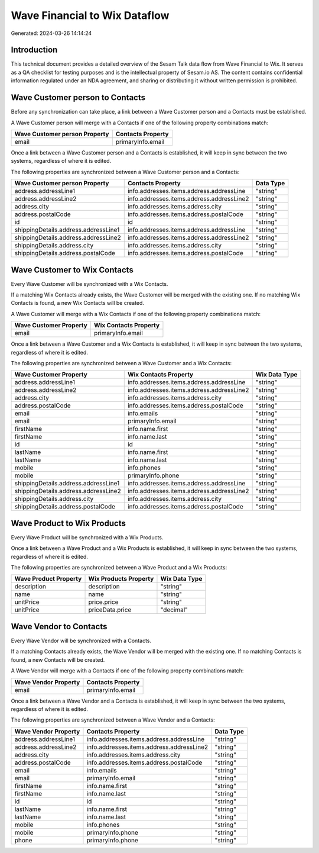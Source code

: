 ==============================
Wave Financial to Wix Dataflow
==============================

Generated: 2024-03-26 14:14:24

Introduction
------------

This technical document provides a detailed overview of the Sesam Talk data flow from Wave Financial to Wix. It serves as a QA checklist for testing purposes and is the intellectual property of Sesam.io AS. The content contains confidential information regulated under an NDA agreement, and sharing or distributing it without written permission is prohibited.

Wave Customer person to  Contacts
---------------------------------
Before any synchronization can take place, a link between a Wave Customer person and a  Contacts must be established.

A Wave Customer person will merge with a  Contacts if one of the following property combinations match:

.. list-table::
   :header-rows: 1

   * - Wave Customer person Property
     -  Contacts Property
   * - email
     - primaryInfo.email

Once a link between a Wave Customer person and a  Contacts is established, it will keep in sync between the two systems, regardless of where it is edited.

The following properties are synchronized between a Wave Customer person and a  Contacts:

.. list-table::
   :header-rows: 1

   * - Wave Customer person Property
     -  Contacts Property
     -  Data Type
   * - address.addressLine1
     - info.addresses.items.address.addressLine
     - "string"
   * - address.addressLine2
     - info.addresses.items.address.addressLine2
     - "string"
   * - address.city
     - info.addresses.items.address.city
     - "string"
   * - address.postalCode
     - info.addresses.items.address.postalCode
     - "string"
   * - id
     - id
     - "string"
   * - shippingDetails.address.addressLine1
     - info.addresses.items.address.addressLine
     - "string"
   * - shippingDetails.address.addressLine2
     - info.addresses.items.address.addressLine2
     - "string"
   * - shippingDetails.address.city
     - info.addresses.items.address.city
     - "string"
   * - shippingDetails.address.postalCode
     - info.addresses.items.address.postalCode
     - "string"


Wave Customer to Wix Contacts
-----------------------------
Every Wave Customer will be synchronized with a Wix Contacts.

If a matching Wix Contacts already exists, the Wave Customer will be merged with the existing one.
If no matching Wix Contacts is found, a new Wix Contacts will be created.

A Wave Customer will merge with a Wix Contacts if one of the following property combinations match:

.. list-table::
   :header-rows: 1

   * - Wave Customer Property
     - Wix Contacts Property
   * - email
     - primaryInfo.email

Once a link between a Wave Customer and a Wix Contacts is established, it will keep in sync between the two systems, regardless of where it is edited.

The following properties are synchronized between a Wave Customer and a Wix Contacts:

.. list-table::
   :header-rows: 1

   * - Wave Customer Property
     - Wix Contacts Property
     - Wix Data Type
   * - address.addressLine1
     - info.addresses.items.address.addressLine
     - "string"
   * - address.addressLine2
     - info.addresses.items.address.addressLine2
     - "string"
   * - address.city
     - info.addresses.items.address.city
     - "string"
   * - address.postalCode
     - info.addresses.items.address.postalCode
     - "string"
   * - email
     - info.emails
     - "string"
   * - email
     - primaryInfo.email
     - "string"
   * - firstName
     - info.name.first
     - "string"
   * - firstName
     - info.name.last
     - "string"
   * - id
     - id
     - "string"
   * - lastName
     - info.name.first
     - "string"
   * - lastName
     - info.name.last
     - "string"
   * - mobile
     - info.phones
     - "string"
   * - mobile
     - primaryInfo.phone
     - "string"
   * - shippingDetails.address.addressLine1
     - info.addresses.items.address.addressLine
     - "string"
   * - shippingDetails.address.addressLine2
     - info.addresses.items.address.addressLine2
     - "string"
   * - shippingDetails.address.city
     - info.addresses.items.address.city
     - "string"
   * - shippingDetails.address.postalCode
     - info.addresses.items.address.postalCode
     - "string"


Wave Product to Wix Products
----------------------------
Every Wave Product will be synchronized with a Wix Products.

Once a link between a Wave Product and a Wix Products is established, it will keep in sync between the two systems, regardless of where it is edited.

The following properties are synchronized between a Wave Product and a Wix Products:

.. list-table::
   :header-rows: 1

   * - Wave Product Property
     - Wix Products Property
     - Wix Data Type
   * - description
     - description
     - "string"
   * - name
     - name
     - "string"
   * - unitPrice
     - price.price
     - "string"
   * - unitPrice
     - priceData.price
     - "decimal"


Wave Vendor to  Contacts
------------------------
Every Wave Vendor will be synchronized with a  Contacts.

If a matching  Contacts already exists, the Wave Vendor will be merged with the existing one.
If no matching  Contacts is found, a new  Contacts will be created.

A Wave Vendor will merge with a  Contacts if one of the following property combinations match:

.. list-table::
   :header-rows: 1

   * - Wave Vendor Property
     -  Contacts Property
   * - email
     - primaryInfo.email

Once a link between a Wave Vendor and a  Contacts is established, it will keep in sync between the two systems, regardless of where it is edited.

The following properties are synchronized between a Wave Vendor and a  Contacts:

.. list-table::
   :header-rows: 1

   * - Wave Vendor Property
     -  Contacts Property
     -  Data Type
   * - address.addressLine1
     - info.addresses.items.address.addressLine
     - "string"
   * - address.addressLine2
     - info.addresses.items.address.addressLine2
     - "string"
   * - address.city
     - info.addresses.items.address.city
     - "string"
   * - address.postalCode
     - info.addresses.items.address.postalCode
     - "string"
   * - email
     - info.emails
     - "string"
   * - email
     - primaryInfo.email
     - "string"
   * - firstName
     - info.name.first
     - "string"
   * - firstName
     - info.name.last
     - "string"
   * - id
     - id
     - "string"
   * - lastName
     - info.name.first
     - "string"
   * - lastName
     - info.name.last
     - "string"
   * - mobile
     - info.phones
     - "string"
   * - mobile
     - primaryInfo.phone
     - "string"
   * - phone
     - primaryInfo.phone
     - "string"

